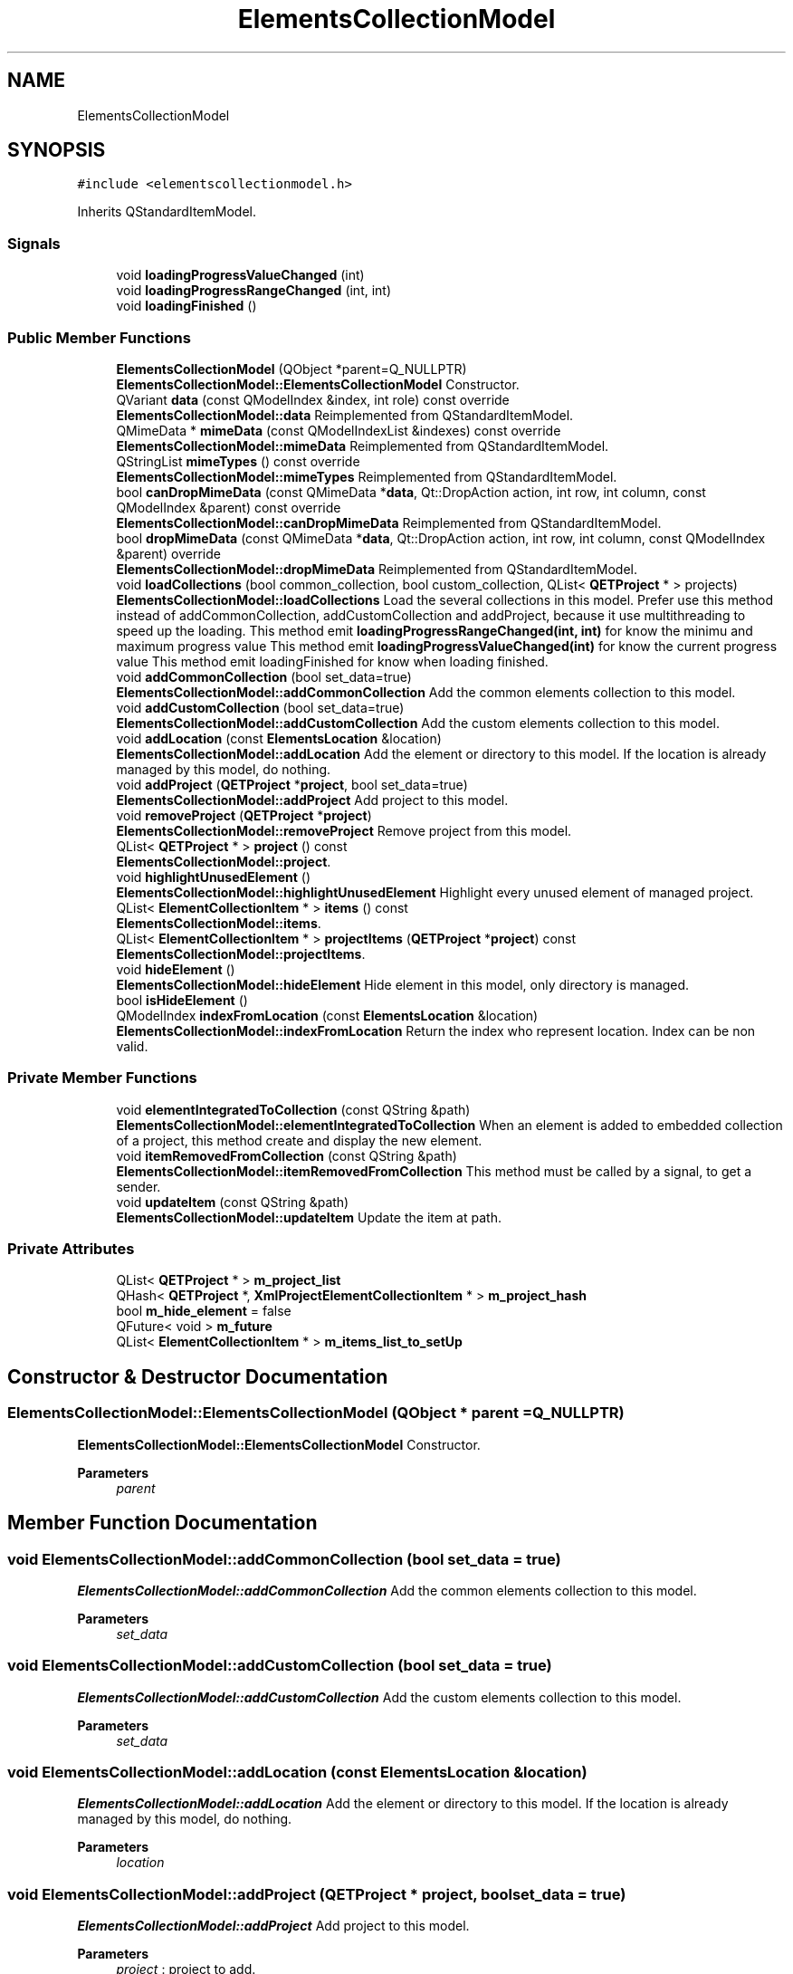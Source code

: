 .TH "ElementsCollectionModel" 3 "Thu Aug 27 2020" "Version 0.8-dev" "QElectroTech" \" -*- nroff -*-
.ad l
.nh
.SH NAME
ElementsCollectionModel
.SH SYNOPSIS
.br
.PP
.PP
\fC#include <elementscollectionmodel\&.h>\fP
.PP
Inherits QStandardItemModel\&.
.SS "Signals"

.in +1c
.ti -1c
.RI "void \fBloadingProgressValueChanged\fP (int)"
.br
.ti -1c
.RI "void \fBloadingProgressRangeChanged\fP (int, int)"
.br
.ti -1c
.RI "void \fBloadingFinished\fP ()"
.br
.in -1c
.SS "Public Member Functions"

.in +1c
.ti -1c
.RI "\fBElementsCollectionModel\fP (QObject *parent=Q_NULLPTR)"
.br
.RI "\fBElementsCollectionModel::ElementsCollectionModel\fP Constructor\&. "
.ti -1c
.RI "QVariant \fBdata\fP (const QModelIndex &index, int role) const override"
.br
.RI "\fBElementsCollectionModel::data\fP Reimplemented from QStandardItemModel\&. "
.ti -1c
.RI "QMimeData * \fBmimeData\fP (const QModelIndexList &indexes) const override"
.br
.RI "\fBElementsCollectionModel::mimeData\fP Reimplemented from QStandardItemModel\&. "
.ti -1c
.RI "QStringList \fBmimeTypes\fP () const override"
.br
.RI "\fBElementsCollectionModel::mimeTypes\fP Reimplemented from QStandardItemModel\&. "
.ti -1c
.RI "bool \fBcanDropMimeData\fP (const QMimeData *\fBdata\fP, Qt::DropAction action, int row, int column, const QModelIndex &parent) const override"
.br
.RI "\fBElementsCollectionModel::canDropMimeData\fP Reimplemented from QStandardItemModel\&. "
.ti -1c
.RI "bool \fBdropMimeData\fP (const QMimeData *\fBdata\fP, Qt::DropAction action, int row, int column, const QModelIndex &parent) override"
.br
.RI "\fBElementsCollectionModel::dropMimeData\fP Reimplemented from QStandardItemModel\&. "
.ti -1c
.RI "void \fBloadCollections\fP (bool common_collection, bool custom_collection, QList< \fBQETProject\fP * > projects)"
.br
.RI "\fBElementsCollectionModel::loadCollections\fP Load the several collections in this model\&. Prefer use this method instead of addCommonCollection, addCustomCollection and addProject, because it use multithreading to speed up the loading\&. This method emit \fBloadingProgressRangeChanged(int, int)\fP for know the minimu and maximum progress value This method emit \fBloadingProgressValueChanged(int)\fP for know the current progress value This method emit loadingFinished for know when loading finished\&. "
.ti -1c
.RI "void \fBaddCommonCollection\fP (bool set_data=true)"
.br
.RI "\fBElementsCollectionModel::addCommonCollection\fP Add the common elements collection to this model\&. "
.ti -1c
.RI "void \fBaddCustomCollection\fP (bool set_data=true)"
.br
.RI "\fBElementsCollectionModel::addCustomCollection\fP Add the custom elements collection to this model\&. "
.ti -1c
.RI "void \fBaddLocation\fP (const \fBElementsLocation\fP &location)"
.br
.RI "\fBElementsCollectionModel::addLocation\fP Add the element or directory to this model\&. If the location is already managed by this model, do nothing\&. "
.ti -1c
.RI "void \fBaddProject\fP (\fBQETProject\fP *\fBproject\fP, bool set_data=true)"
.br
.RI "\fBElementsCollectionModel::addProject\fP Add project to this model\&. "
.ti -1c
.RI "void \fBremoveProject\fP (\fBQETProject\fP *\fBproject\fP)"
.br
.RI "\fBElementsCollectionModel::removeProject\fP Remove project from this model\&. "
.ti -1c
.RI "QList< \fBQETProject\fP * > \fBproject\fP () const"
.br
.RI "\fBElementsCollectionModel::project\fP\&. "
.ti -1c
.RI "void \fBhighlightUnusedElement\fP ()"
.br
.RI "\fBElementsCollectionModel::highlightUnusedElement\fP Highlight every unused element of managed project\&. "
.ti -1c
.RI "QList< \fBElementCollectionItem\fP * > \fBitems\fP () const"
.br
.RI "\fBElementsCollectionModel::items\fP\&. "
.ti -1c
.RI "QList< \fBElementCollectionItem\fP * > \fBprojectItems\fP (\fBQETProject\fP *\fBproject\fP) const"
.br
.RI "\fBElementsCollectionModel::projectItems\fP\&. "
.ti -1c
.RI "void \fBhideElement\fP ()"
.br
.RI "\fBElementsCollectionModel::hideElement\fP Hide element in this model, only directory is managed\&. "
.ti -1c
.RI "bool \fBisHideElement\fP ()"
.br
.ti -1c
.RI "QModelIndex \fBindexFromLocation\fP (const \fBElementsLocation\fP &location)"
.br
.RI "\fBElementsCollectionModel::indexFromLocation\fP Return the index who represent location\&. Index can be non valid\&. "
.in -1c
.SS "Private Member Functions"

.in +1c
.ti -1c
.RI "void \fBelementIntegratedToCollection\fP (const QString &path)"
.br
.RI "\fBElementsCollectionModel::elementIntegratedToCollection\fP When an element is added to embedded collection of a project, this method create and display the new element\&. "
.ti -1c
.RI "void \fBitemRemovedFromCollection\fP (const QString &path)"
.br
.RI "\fBElementsCollectionModel::itemRemovedFromCollection\fP This method must be called by a signal, to get a sender\&. "
.ti -1c
.RI "void \fBupdateItem\fP (const QString &path)"
.br
.RI "\fBElementsCollectionModel::updateItem\fP Update the item at path\&. "
.in -1c
.SS "Private Attributes"

.in +1c
.ti -1c
.RI "QList< \fBQETProject\fP * > \fBm_project_list\fP"
.br
.ti -1c
.RI "QHash< \fBQETProject\fP *, \fBXmlProjectElementCollectionItem\fP * > \fBm_project_hash\fP"
.br
.ti -1c
.RI "bool \fBm_hide_element\fP = false"
.br
.ti -1c
.RI "QFuture< void > \fBm_future\fP"
.br
.ti -1c
.RI "QList< \fBElementCollectionItem\fP * > \fBm_items_list_to_setUp\fP"
.br
.in -1c
.SH "Constructor & Destructor Documentation"
.PP 
.SS "ElementsCollectionModel::ElementsCollectionModel (QObject * parent = \fCQ_NULLPTR\fP)"

.PP
\fBElementsCollectionModel::ElementsCollectionModel\fP Constructor\&. 
.PP
\fBParameters\fP
.RS 4
\fIparent\fP 
.RE
.PP

.SH "Member Function Documentation"
.PP 
.SS "void ElementsCollectionModel::addCommonCollection (bool set_data = \fCtrue\fP)"

.PP
\fBElementsCollectionModel::addCommonCollection\fP Add the common elements collection to this model\&. 
.PP
\fBParameters\fP
.RS 4
\fIset_data\fP 
.RE
.PP

.SS "void ElementsCollectionModel::addCustomCollection (bool set_data = \fCtrue\fP)"

.PP
\fBElementsCollectionModel::addCustomCollection\fP Add the custom elements collection to this model\&. 
.PP
\fBParameters\fP
.RS 4
\fIset_data\fP 
.RE
.PP

.SS "void ElementsCollectionModel::addLocation (const \fBElementsLocation\fP & location)"

.PP
\fBElementsCollectionModel::addLocation\fP Add the element or directory to this model\&. If the location is already managed by this model, do nothing\&. 
.PP
\fBParameters\fP
.RS 4
\fIlocation\fP 
.RE
.PP

.SS "void ElementsCollectionModel::addProject (\fBQETProject\fP * project, bool set_data = \fCtrue\fP)"

.PP
\fBElementsCollectionModel::addProject\fP Add project to this model\&. 
.PP
\fBParameters\fP
.RS 4
\fIproject\fP : project to add\&. 
.br
\fIset_data\fP : if true, setUpData is called for every \fBElementCollectionItem\fP of project 
.RE
.PP

.SS "bool ElementsCollectionModel::canDropMimeData (const QMimeData * data, Qt::DropAction action, int row, int column, const QModelIndex & parent) const\fC [override]\fP"

.PP
\fBElementsCollectionModel::canDropMimeData\fP Reimplemented from QStandardItemModel\&. 
.PP
\fBParameters\fP
.RS 4
\fIdata\fP 
.br
\fIaction\fP 
.br
\fIrow\fP 
.br
\fIcolumn\fP 
.br
\fIparent\fP 
.RE
.PP
\fBReturns\fP
.RS 4
.RE
.PP

.SS "QVariant ElementsCollectionModel::data (const QModelIndex & index, int role) const\fC [override]\fP"

.PP
\fBElementsCollectionModel::data\fP Reimplemented from QStandardItemModel\&. 
.PP
\fBParameters\fP
.RS 4
\fIindex\fP 
.br
\fIrole\fP 
.RE
.PP
\fBReturns\fP
.RS 4
.RE
.PP

.SS "bool ElementsCollectionModel::dropMimeData (const QMimeData * data, Qt::DropAction action, int row, int column, const QModelIndex & parent)\fC [override]\fP"

.PP
\fBElementsCollectionModel::dropMimeData\fP Reimplemented from QStandardItemModel\&. 
.PP
\fBParameters\fP
.RS 4
\fIdata\fP 
.br
\fIaction\fP 
.br
\fIrow\fP 
.br
\fIcolumn\fP 
.br
\fIparent\fP 
.RE
.PP
\fBReturns\fP
.RS 4
.RE
.PP

.SS "void ElementsCollectionModel::elementIntegratedToCollection (const QString & path)\fC [private]\fP"

.PP
\fBElementsCollectionModel::elementIntegratedToCollection\fP When an element is added to embedded collection of a project, this method create and display the new element\&. 
.PP
\fBParameters\fP
.RS 4
\fIpath\fP : -The path of the new element in the embedded collection of a project 
.RE
.PP

.SS "void ElementsCollectionModel::hideElement ()"

.PP
\fBElementsCollectionModel::hideElement\fP Hide element in this model, only directory is managed\&. 
.SS "void ElementsCollectionModel::highlightUnusedElement ()"

.PP
\fBElementsCollectionModel::highlightUnusedElement\fP Highlight every unused element of managed project\&. 
.PP
\fBSee also\fP
.RS 4
\fBQETProject::unusedElements()\fP 
.RE
.PP

.SS "QModelIndex ElementsCollectionModel::indexFromLocation (const \fBElementsLocation\fP & location)"

.PP
\fBElementsCollectionModel::indexFromLocation\fP Return the index who represent location\&. Index can be non valid\&. 
.PP
\fBParameters\fP
.RS 4
\fIlocation\fP 
.RE
.PP
\fBReturns\fP
.RS 4
.RE
.PP

.SS "bool ElementsCollectionModel::isHideElement ()\fC [inline]\fP"

.SS "void ElementsCollectionModel::itemRemovedFromCollection (const QString & path)\fC [private]\fP"

.PP
\fBElementsCollectionModel::itemRemovedFromCollection\fP This method must be called by a signal, to get a sender\&. 
.PP
\fBParameters\fP
.RS 4
\fIpath\fP 
.RE
.PP

.SS "QList< \fBElementCollectionItem\fP * > ElementsCollectionModel::items () const"

.PP
\fBElementsCollectionModel::items\fP\&. 
.PP
\fBReturns\fP
.RS 4
every \fBElementCollectionItem\fP owned by this model 
.RE
.PP

.SS "void ElementsCollectionModel::loadCollections (bool common_collection, bool custom_collection, QList< \fBQETProject\fP * > projects)"

.PP
\fBElementsCollectionModel::loadCollections\fP Load the several collections in this model\&. Prefer use this method instead of addCommonCollection, addCustomCollection and addProject, because it use multithreading to speed up the loading\&. This method emit \fBloadingProgressRangeChanged(int, int)\fP for know the minimu and maximum progress value This method emit \fBloadingProgressValueChanged(int)\fP for know the current progress value This method emit loadingFinished for know when loading finished\&. 
.PP
\fBParameters\fP
.RS 4
\fIcommon_collection\fP : true for load the common collection 
.br
\fIcustom_collection\fP : true for load the custom collection 
.br
\fIprojects\fP : list of projects to load 
.RE
.PP

.SS "void ElementsCollectionModel::loadingFinished ()\fC [signal]\fP"

.SS "void ElementsCollectionModel::loadingProgressRangeChanged (int, int)\fC [signal]\fP"

.SS "void ElementsCollectionModel::loadingProgressValueChanged (int)\fC [signal]\fP"

.SS "QMimeData * ElementsCollectionModel::mimeData (const QModelIndexList & indexes) const\fC [override]\fP"

.PP
\fBElementsCollectionModel::mimeData\fP Reimplemented from QStandardItemModel\&. 
.PP
\fBParameters\fP
.RS 4
\fIindexes\fP 
.RE
.PP
\fBReturns\fP
.RS 4
.RE
.PP

.SS "QStringList ElementsCollectionModel::mimeTypes () const\fC [override]\fP"

.PP
\fBElementsCollectionModel::mimeTypes\fP Reimplemented from QStandardItemModel\&. 
.PP
\fBReturns\fP
.RS 4

.RE
.PP

.SS "QList< \fBQETProject\fP * > ElementsCollectionModel::project () const"

.PP
\fBElementsCollectionModel::project\fP\&. 
.PP
\fBReturns\fP
.RS 4
every project added to this model 
.RE
.PP

.SS "QList< \fBElementCollectionItem\fP * > ElementsCollectionModel::projectItems (\fBQETProject\fP * project) const"

.PP
\fBElementsCollectionModel::projectItems\fP\&. 
.PP
\fBParameters\fP
.RS 4
\fIproject\fP 
.RE
.PP
\fBReturns\fP
.RS 4
return all items for project\&. the list can be empty 
.RE
.PP

.SS "void ElementsCollectionModel::removeProject (\fBQETProject\fP * project)"

.PP
\fBElementsCollectionModel::removeProject\fP Remove project from this model\&. 
.PP
\fBParameters\fP
.RS 4
\fIproject\fP 
.RE
.PP

.SS "void ElementsCollectionModel::updateItem (const QString & path)\fC [private]\fP"

.PP
\fBElementsCollectionModel::updateItem\fP Update the item at path\&. 
.PP
\fBParameters\fP
.RS 4
\fIpath\fP 
.RE
.PP

.SH "Member Data Documentation"
.PP 
.SS "QFuture<void> ElementsCollectionModel::m_future\fC [private]\fP"

.SS "bool ElementsCollectionModel::m_hide_element = false\fC [private]\fP"

.SS "QList<\fBElementCollectionItem\fP *> ElementsCollectionModel::m_items_list_to_setUp\fC [private]\fP"

.SS "QHash<\fBQETProject\fP *, \fBXmlProjectElementCollectionItem\fP *> ElementsCollectionModel::m_project_hash\fC [private]\fP"

.SS "QList<\fBQETProject\fP *> ElementsCollectionModel::m_project_list\fC [private]\fP"


.SH "Author"
.PP 
Generated automatically by Doxygen for QElectroTech from the source code\&.
